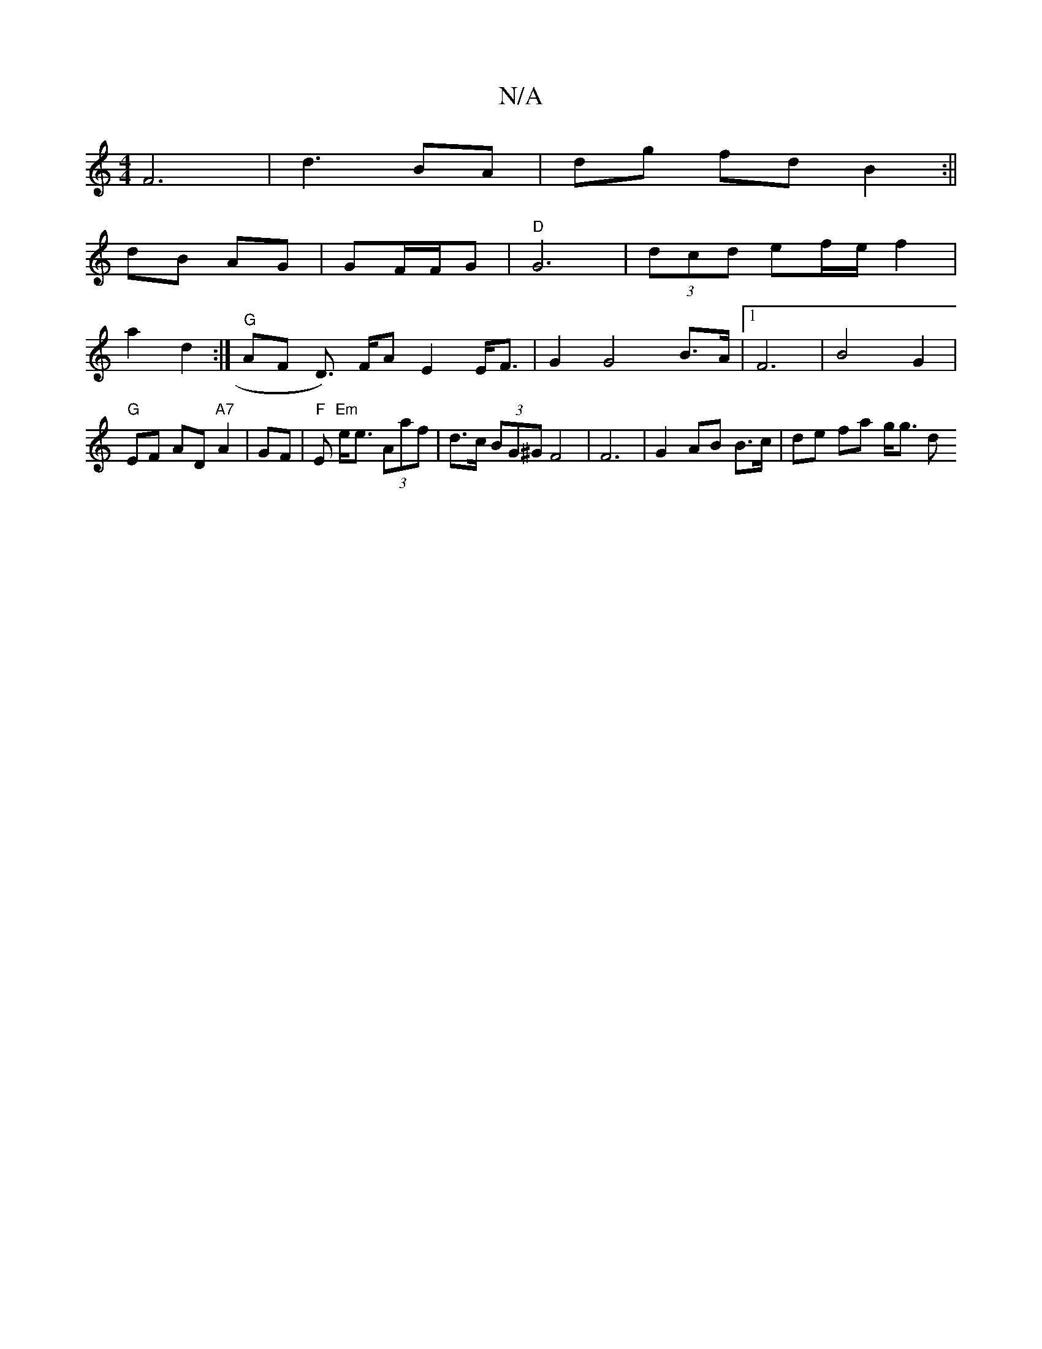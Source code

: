 X:1
T:N/A
M:4/4
R:N/A
K:Cmajor
F6 | d3 BA | dg fd B2 :||
dB AG | GF/F/G|"D"G6|(3dcd ef/e/ f2 |
a2 d2 :|"G"AF D>) FA E2 E<F|G2 G4 B>A|1 F6|B4 G2 |"G"EF AD "A7"A2 | GF|"F"E "Em"e<e (3Aaf| d>c (3BG^G F4 | F6- | G2 AB B>c | de fa g<g d